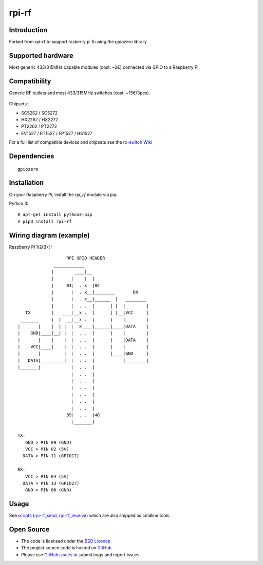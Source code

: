 rpi-rf
======

Introduction
------------

Forked from rpi-rf to support rasberry pi 5 using the gpiozero library.

Supported hardware
------------------

Most generic 433/315MHz capable modules (cost: ~2€) connected via GPIO to a Raspberry Pi.

.. figure:: http://i.imgur.com/vG89UP9.jpg
   :alt: 433modules

Compatibility
-------------

Generic RF outlets and most 433/315MHz switches (cost: ~15€/3pcs).

.. figure:: http://i.imgur.com/WVRxvWe.jpg
   :alt: rfoutlet


Chipsets:

* SC5262 / SC5272
* HX2262 / HX2272
* PT2262 / PT2272
* EV1527 / RT1527 / FP1527 / HS1527

For a full list of compatible devices and chipsets see the `rc-switch Wiki`_

Dependencies
------------

::

    gpiozero

Installation
------------

On your Raspberry Pi, install the *rpi_rf* module via pip.

Python 3::

    # apt-get install python3-pip
    # pip3 install rpi-rf

Wiring diagram (example)
------------------------

Raspberry Pi 1/2(B+)::

                       RPI GPIO HEADER
                  ____________
                 |        ____|__
                 |       |    |  |
                 |     01|  . x  |02
                 |       |  . x__|________       RX
                 |       |  . x__|______  |   ________
                 |       |  . .  |      | |  |        |
       TX        |   ____|__x .  |      | |__|VCC     |
     _______     |  |  __|__x .  |      |    |        |
    |       |    |  | |  |  x____|______|____|DATA    |
    |    GND|____|__| |  |  . .  |      |    |        |
    |       |    |    |  |  . .  |      |    |DATA    |
    |    VCC|____|    |  |  . .  |      |    |        |
    |       |         |  |  . .  |      |____|GND     |
    |   DATA|_________|  |  . .  |           |________|
    |_______|            |  . .  |
                         |  . .  |
                         |  . .  |
                         |  . .  |
                         |  . .  |
                         |  . .  |
                         |  . .  |
                       39|  . .  |40
                         |_______|

    TX:
       GND > PIN 09 (GND)
       VCC > PIN 02 (5V)
      DATA > PIN 11 (GPIO17)

    RX:
       VCC > PIN 04 (5V)
      DATA > PIN 13 (GPIO27)
       GND > PIN 06 (GND)

Usage
-----

See `scripts`_ (`rpi-rf_send`_, `rpi-rf_receive`_) which are also shipped as cmdline tools.

Open Source
-----------

* The code is licensed under the `BSD Licence`_
* The project source code is hosted on `GitHub`_
* Please use `GitHub issues`_ to submit bugs and report issues

.. _rc-switch: https://github.com/sui77/rc-switch
.. _rc-switch Wiki: https://github.com/sui77/rc-switch/wiki
.. _BSD Licence: http://www.linfo.org/bsdlicense.html
.. _GitHub: https://github.com/milaq/rpi-rf
.. _GitHub issues: https://github.com/milaq/rpi-rf/issues
.. _scripts: https://github.com/milaq/rpi-rf/blob/master/scripts
.. _rpi-rf_send: https://github.com/milaq/rpi-rf/blob/master/scripts/rpi-rf_send
.. _rpi-rf_receive: https://github.com/milaq/rpi-rf/blob/master/scripts/rpi-rf_receive

